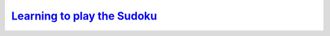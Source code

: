 .. _ltps:

=========================================================================================
`Learning to play the Sudoku <https://github.com/toulbar2/CFN-learn/tree/master/Sudoku>`_
=========================================================================================


